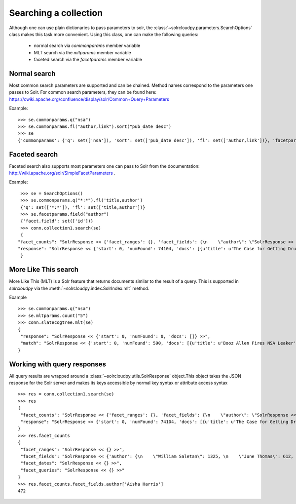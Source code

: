 Searching a collection
=======================

Although one can use plain dictionaries to pass parameters to solr,
the :class:`~solrcloudpy.parameters.SearchOptions` class
makes this task more convenient. Using this class, one can make the
following queries:

     - normal search via `commonparams`  member variable
     - MLT search via the `mltparams` member variable
     - faceted search via the `facetparams` member variable


Normal search
---------------

Most common search parameters are supported and can be chained. Method
names correspond to the parameters one passes to Solr. For common
search parameters, they can be found here: https://cwiki.apache.org/confluence/display/solr/Common+Query+Parameters

Example:

::

   >>> se.commonparams.q("nsa")
   >>> se.commonparams.fl("author,link").sort("pub_date desc")
   >>> se
   {'commonparams': {'q': set(['nsa']), 'sort': set(['pub_date desc']), 'fl': set(['author,link'])}, 'facetparams': {},'mltparams': {}}



Faceted search
---------------

Faceted search also supports most parameters one can pass to Solr from
the documentation: http://wiki.apache.org/solr/SimpleFacetParameters .

Example:

::

     >>> se = SearchOptions()
     >>> se.commonparams.q("*:*").fl('title,author')       
     {'q': set(['*:*']), 'fl': set(['title,author'])}
     >>> se.facetparams.field("author")
     {'facet.field': set(['id'])}
     >>> conn.collection1.search(se)
     {   
    "facet_counts": "SolrResponse << {'facet_ranges': {}, 'facet_fields': {\n    \"author\": \"SolrResponse << {'William Saletan': 1325, 'Jun ...  >>",
    "response": "SolrResponse << {'start': 0, 'numFound': 74104, 'docs': [{u'title': u'The Case for Getting Drunk at Work', u'author' ...  >>"
     }

More Like This search
-----------

More Like This (MLT) is a Solr feature that returns documents similar
to the result of a query. This is supported in `solrcloudpy` via the
:meth:`~solrcloudpy.index.SolrIndex.mlt` method.

Example

::

   >>> se.commonparams.q("nsa")
   >>> se.mltparams.count("5")
   >>> conn.slatecogtree.mlt(se)
   {   
    "response": "SolrResponse << {'start': 0, 'numFound': 0, 'docs': []} >>",
    "match": "SolrResponse << {'start': 0, 'numFound': 590, 'docs': [{u'title': u'Booz Allen Fires NSA Leaker', u'section': u'brie...  >>"
   }

Working with query responses
----------------------------

All query results are wrapped around a
:class:`~solrcloudpy.utils.SolrResponse` object.This object takes the
JSON response for the Solr server and makes its keys accessible  by
normal key syntax or attribute access  syntax 

::

   >>> res = conn.collection1.search(se)
   >>> res
   {   
    "facet_counts": "SolrResponse << {'facet_ranges': {}, 'facet_fields': {\n    \"author\": \"SolrResponse << {'William Saletan': 1325, 'Jun ...  >>",
    "response": "SolrResponse << {'start': 0, 'numFound': 74104, 'docs': [{u'title': u'The Case for Getting Drunk at Work', u'author' ...  >>"
   }
   >>> res.facet_counts
   {   
    "facet_ranges": "SolrResponse << {} >>",
    "facet_fields": "SolrResponse << {'author': {\n    \"William Saletan\": 1325, \n    \"June Thomas\": 612, \n   \"Mike  Steinberger\": 103, \n   ...  >>",
    "facet_dates": "SolrResponse << {} >>",
    "facet_queries": "SolrResponse << {} >>"
   }
   >>> res.facet_counts.facet_fields.author['Aisha Harris']
   472


